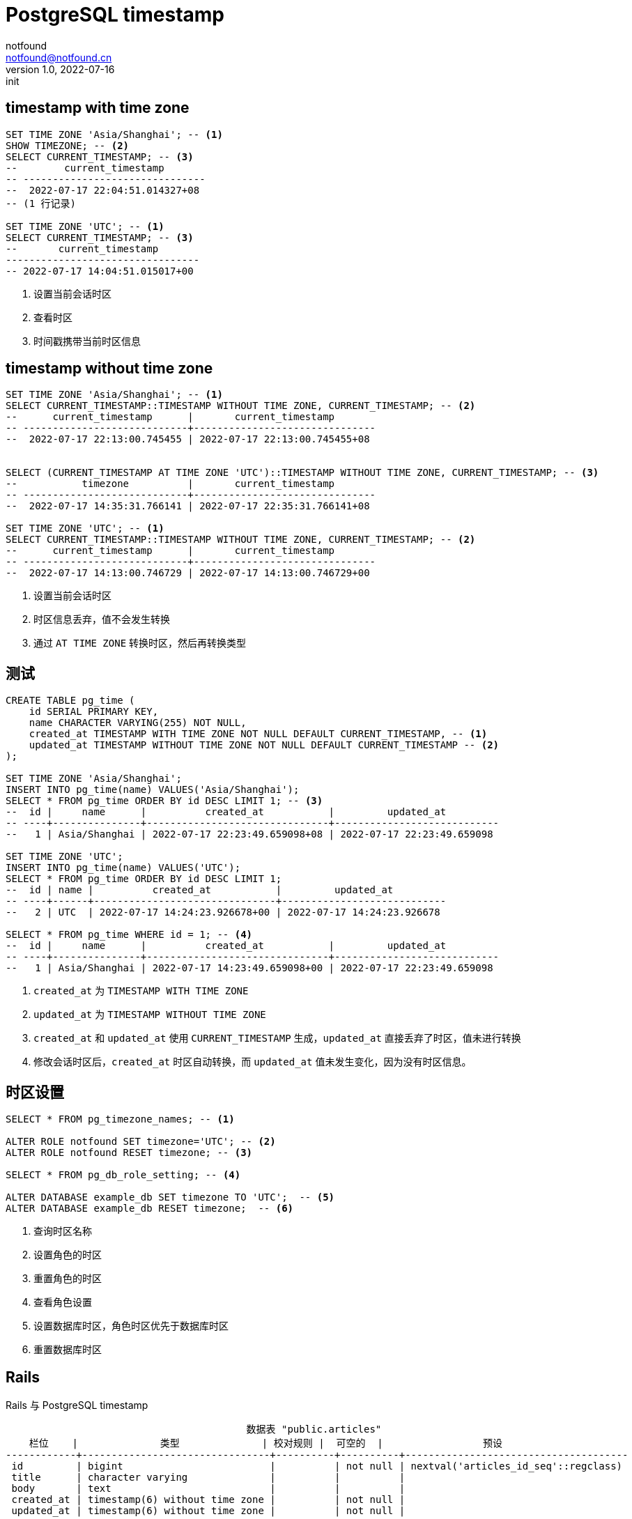 = PostgreSQL timestamp
notfound <notfound@notfound.cn>
1.0, 2022-07-16: init
:sectanchors:

:page-slug: postgresql-timestamp
:page-category: database
:page-tags: postgresql

== timestamp with time zone

[source,sql]
----
SET TIME ZONE 'Asia/Shanghai'; -- <1>
SHOW TIMEZONE; -- <2>
SELECT CURRENT_TIMESTAMP; -- <3>
--        current_timestamp       
-- -------------------------------
--  2022-07-17 22:04:51.014327+08
-- (1 行记录)

SET TIME ZONE 'UTC'; -- <1>
SELECT CURRENT_TIMESTAMP; -- <3>
--       current_timestamp       
---------------------------------
-- 2022-07-17 14:04:51.015017+00
----
<1> 设置当前会话时区
<2> 查看时区
<3> 时间戳携带当前时区信息

== timestamp without time zone

[source,sql]
----
SET TIME ZONE 'Asia/Shanghai'; -- <1>
SELECT CURRENT_TIMESTAMP::TIMESTAMP WITHOUT TIME ZONE, CURRENT_TIMESTAMP; -- <2>
--      current_timestamp      |       current_timestamp       
-- ----------------------------+-------------------------------
--  2022-07-17 22:13:00.745455 | 2022-07-17 22:13:00.745455+08


SELECT (CURRENT_TIMESTAMP AT TIME ZONE 'UTC')::TIMESTAMP WITHOUT TIME ZONE, CURRENT_TIMESTAMP; -- <3>
--           timezone          |       current_timestamp       
-- ----------------------------+-------------------------------
--  2022-07-17 14:35:31.766141 | 2022-07-17 22:35:31.766141+08

SET TIME ZONE 'UTC'; -- <1>
SELECT CURRENT_TIMESTAMP::TIMESTAMP WITHOUT TIME ZONE, CURRENT_TIMESTAMP; -- <2>
--      current_timestamp      |       current_timestamp       
-- ----------------------------+-------------------------------
--  2022-07-17 14:13:00.746729 | 2022-07-17 14:13:00.746729+00
----
<1> 设置当前会话时区
<2> 时区信息丢弃，值不会发生转换
<3> 通过 `AT TIME ZONE` 转换时区，然后再转换类型

== 测试

[source,sql]
----
CREATE TABLE pg_time (
    id SERIAL PRIMARY KEY,
    name CHARACTER VARYING(255) NOT NULL,
    created_at TIMESTAMP WITH TIME ZONE NOT NULL DEFAULT CURRENT_TIMESTAMP, -- <1>
    updated_at TIMESTAMP WITHOUT TIME ZONE NOT NULL DEFAULT CURRENT_TIMESTAMP -- <2>
);

SET TIME ZONE 'Asia/Shanghai';
INSERT INTO pg_time(name) VALUES('Asia/Shanghai');
SELECT * FROM pg_time ORDER BY id DESC LIMIT 1; -- <3>
--  id |     name      |          created_at           |         updated_at         
-- ----+---------------+-------------------------------+----------------------------
--   1 | Asia/Shanghai | 2022-07-17 22:23:49.659098+08 | 2022-07-17 22:23:49.659098

SET TIME ZONE 'UTC';
INSERT INTO pg_time(name) VALUES('UTC');
SELECT * FROM pg_time ORDER BY id DESC LIMIT 1;
--  id | name |          created_at           |         updated_at         
-- ----+------+-------------------------------+----------------------------
--   2 | UTC  | 2022-07-17 14:24:23.926678+00 | 2022-07-17 14:24:23.926678

SELECT * FROM pg_time WHERE id = 1; -- <4>
--  id |     name      |          created_at           |         updated_at         
-- ----+---------------+-------------------------------+----------------------------
--   1 | Asia/Shanghai | 2022-07-17 14:23:49.659098+00 | 2022-07-17 22:23:49.659098

----
<1> `created_at` 为 `TIMESTAMP WITH TIME ZONE`
<2> `updated_at` 为 `TIMESTAMP WITHOUT TIME ZONE`
<3> `created_at` 和 `updated_at` 使用 `CURRENT_TIMESTAMP` 生成，`updated_at` 直接丢弃了时区，值未进行转换
<4> 修改会话时区后，`created_at` 时区自动转换，而 `updated_at` 值未发生变化，因为没有时区信息。

== 时区设置

[source,sql]
----
SELECT * FROM pg_timezone_names; -- <1>

ALTER ROLE notfound SET timezone='UTC'; -- <2>
ALTER ROLE notfound RESET timezone; -- <3>

SELECT * FROM pg_db_role_setting; -- <4>

ALTER DATABASE example_db SET timezone TO 'UTC';  -- <5>
ALTER DATABASE example_db RESET timezone;  -- <6>
----
<1> 查询时区名称
<2> 设置角色的时区
<3> 重置角色的时区
<4> 查看角色设置
<5> 设置数据库时区，角色时区优先于数据库时区
<6> 重置数据库时区

== Rails

Rails 与 PostgreSQL timestamp

[source,text]
----
                                         数据表 "public.articles"
    栏位    |              类型              | 校对规则 |  可空的  |                 预设                 
------------+--------------------------------+----------+----------+--------------------------------------
 id         | bigint                         |          | not null | nextval('articles_id_seq'::regclass)
 title      | character varying              |          |          | 
 body       | text                           |          |          | 
 created_at | timestamp(6) without time zone |          | not null | 
 updated_at | timestamp(6) without time zone |          | not null | 
索引：
    "articles_pkey" PRIMARY KEY, btree (id)
----
* `created_at` 和 `updated_at` 默认使用 `timestamp(6) without time zone`

[source,text]
----
> article.save
  TRANSACTION (0.2ms)  BEGIN
  Article Create (0.3ms)
    INSERT INTO "articles" ("title", "body", "created_at", "updated_at")
      VALUES ($1, $2, $3, $4)
      RETURNING "id"  [["title", "Hello Rails"], ["body", "I am on Rails!"],
        ["created_at", "2022-07-16 01:56:25.238458"], ["updated_at", "2022-07-16 01:56:25.238458"]]
  TRANSACTION (9.6ms)  COMMIT                                                    

> Time.now
=> 2022-07-16 09:56:28.085956916 +0800

> Article.last.created_at
  Article Load (0.3ms)  SELECT "articles".* FROM "articles" ORDER BY "articles"."id" DESC LIMIT $1  [["LIMIT", 1]]
=> Sat, 16 Jul 2022 01:56:25.238458000 UTC +00:00       
----
* Rails 将时间戳转换到 UTC 时区后保存，读取时按照 UTC 时间读取

== Go

Go 与 PostgreSQL timestamp

[source,sql]
----
CREATE TABLE pg_time (
    id SERIAL PRIMARY KEY,
    name CHARACTER VARYING(255) NOT NULL,
    created_at TIMESTAMP WITH TIME ZONE NOT NULL DEFAULT CURRENT_TIMESTAMP, -- <1>
    updated_at TIMESTAMP WITHOUT TIME ZONE NOT NULL DEFAULT (CURRENT_TIMESTAMP AT TIME ZONE 'UTC') -- <2>
);
----
<1> 携带时区，默认值为当前时间
<2> 不携带时区，且默认值为当前时间且转换到 UTC

[source,sql]
----
//	"github.com/jackc/pgx/v4"

type PGTime struct {
	ID        int
	Name      string
	CreatedAt time.Time
	UpdatedAt time.Time
}

func (p *PGTime) String() string {
	return fmt.Sprintf("id=%d,name=%s,createdAt=%s,updatedAt=%s",
		p.ID, p.Name, p.CreatedAt.Local(), p.UpdatedAt.Local())
}

func main() {
	ctx := context.Background()

	// postgres://postgres:123456@127.0.0.1:5432/example
	conn, err := pgx.Connect(ctx, os.Getenv("DATABASE_URL"))
	if err != nil {
		log.Fatalln(err)
	}
	defer conn.Close(ctx)

	log.Println("========== Asia/Shanghai")
	conn.Exec(ctx, "SET TIME ZONE 'Asia/Shanghai'")
	run(ctx, conn)

	log.Println("========== UTC")
	conn.Exec(ctx, "SET TIME ZONE 'UTC'")
	run(ctx, conn)
}

func run(ctx context.Context, conn *pgx.Conn) {
	if _, err := conn.Exec(ctx, "INSERT INTO pg_time(name) VALUES('def')"); err != nil {
		log.Fatalln(err)
	}
	PrintLast(ctx, conn)

	now := time.Now()
	conn.Exec(ctx, "INSERT INTO pg_time(name, created_at, updated_at) VALUES('now', $1, $2)", now, now)
	PrintLast(ctx, conn)

	conn.Exec(ctx, "INSERT INTO pg_time(name, created_at, updated_at) VALUES('utc', $1, $2)", now, now.UTC())
	PrintLast(ctx, conn)
}

func PrintLast(ctx context.Context, conn *pgx.Conn) {
	var pgTime PGTime

	conn.QueryRow(ctx, `
SELECT id, name, created_at, updated_at FROM pg_time ORDER BY id DESC LIMIT 1`).
		Scan(&pgTime.ID, &pgTime.Name, &pgTime.CreatedAt, &pgTime.UpdatedAt)

	log.Println(pgTime.String())
}
----

[source,text]
----
2022/07/17 22:56:52 ========== Asia/Shanghai
2022/07/17 22:56:52 id=1,name=def,createdAt=2022-07-17 22:56:52.931521 +0800 CST,updatedAt=2022-07-17 22:56:52.931521 +0800 CST
2022/07/17 22:56:52 id=2,name=now,createdAt=2022-07-17 22:56:52.946983 +0800 CST,updatedAt=2022-07-18 06:56:52.946983 +0800 CST
2022/07/17 22:56:52 id=3,name=utc,createdAt=2022-07-17 22:56:52.946983 +0800 CST,updatedAt=2022-07-17 22:56:52.946983 +0800 CST
2022/07/17 22:56:52 ========== UTC
2022/07/17 22:56:52 id=4,name=def,createdAt=2022-07-17 22:56:52.951641 +0800 CST,updatedAt=2022-07-17 22:56:52.951641 +0800 CST
2022/07/17 22:56:52 id=5,name=now,createdAt=2022-07-17 22:56:52.952978 +0800 CST,updatedAt=2022-07-18 06:56:52.952978 +0800 CST
2022/07/17 22:56:52 id=6,name=utc,createdAt=2022-07-17 22:56:52.952978 +0800 CST,updatedAt=2022-07-17 22:56:52.952978 +0800 CST
----
* id 2 和 id 5 中 updatedAt 出现错误，快了 8 个小时，保存时直接移除掉时区（东八区）而未转换，读取时按照 UTC 读取后转换到东八区（操作系统时区）

[source,text]
----
SELECT * FROM pg_time;
 id | name |          created_at           |         updated_at         
----+------+-------------------------------+----------------------------
  1 | def  | 2022-07-17 22:56:52.931521+08 | 2022-07-17 14:56:52.931521
  2 | now  | 2022-07-17 22:56:52.946983+08 | 2022-07-17 22:56:52.946983
  3 | utc  | 2022-07-17 22:56:52.946983+08 | 2022-07-17 14:56:52.946983
  4 | def  | 2022-07-17 22:56:52.951641+08 | 2022-07-17 14:56:52.951641
  5 | now  | 2022-07-17 22:56:52.952978+08 | 2022-07-17 22:56:52.952978
  6 | utc  | 2022-07-17 22:56:52.952978+08 | 2022-07-17 14:56:52.952978
----

== 参考

* https://www.postgresql.org/docs/current/datatype-datetime.html
* https://www.postgresql.org/docs/current/functions-datetime.html

